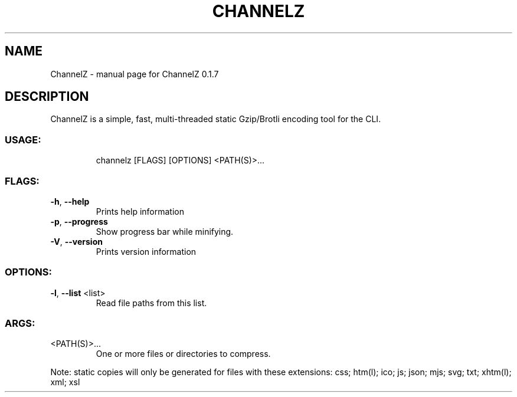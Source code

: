 .\" DO NOT MODIFY THIS FILE!  It was generated by help2man 1.47.8.
.TH CHANNELZ "1" "June 2020" "ChannelZ 0.1.7" "User Commands"
.SH NAME
ChannelZ \- manual page for ChannelZ 0.1.7
.SH DESCRIPTION
ChannelZ is a simple, fast, multi\-threaded static Gzip/Brotli encoding tool for the CLI.
.SS "USAGE:"
.IP
channelz [FLAGS] [OPTIONS] <PATH(S)>...
.SS "FLAGS:"
.TP
\fB\-h\fR, \fB\-\-help\fR
Prints help information
.TP
\fB\-p\fR, \fB\-\-progress\fR
Show progress bar while minifying.
.TP
\fB\-V\fR, \fB\-\-version\fR
Prints version information
.SS "OPTIONS:"
.TP
\fB\-l\fR, \fB\-\-list\fR <list>
Read file paths from this list.
.SS "ARGS:"
.TP
<PATH(S)>...
One or more files or directories to compress.
.PP
Note: static copies will only be generated for files with these extensions:
css; htm(l); ico; js; json; mjs; svg; txt; xhtm(l); xml; xsl
